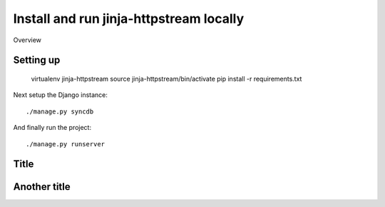 Install and run jinja-httpstream locally
========================================


Overview


Setting up
----------



    virtualenv jinja-httpstream
    source jinja-httpstream/bin/activate
    pip install -r requirements.txt

Next setup the Django instance::

    ./manage.py syncdb

And finally run the project::

    ./manage.py runserver



Title
-----


Another title
-------------

